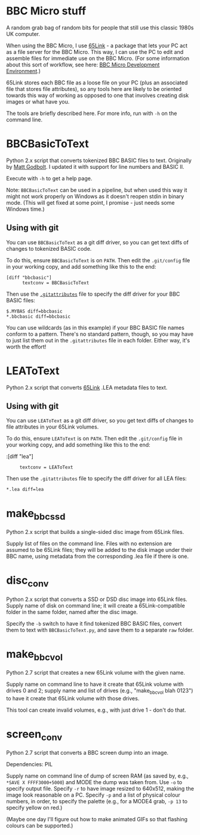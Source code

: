* BBC Micro stuff

A random grab bag of random bits for people that still use this
classic 1980s UK computer.

When using the BBC Micro, I use [[http://web.inter.nl.net/users/J.Kortink/home/software/65link/][65Link]] - a package that lets your PC
act as a file server for the BBC Micro. This way, I can use the PC to
edit and assemble files for immediate use on the BBC Micro. (For some
information about this sort of workflow, see here: [[http://www.tomseddon.plus.com/beeb/env.html][BBC Micro Development Environment]].)

65Link stores each BBC file as a loose file on your PC (plus an
associated file that stores file attributes), so any tools here are
likely to be oriented towards this way of working as opposed to one
that involves creating disk images or what have you.

The tools are briefly described here. For more info, run with =-h= on
the command line.

* BBCBasicToText

Python 2.x script that converts tokenized BBC BASIC files to text.
Originally by [[https://github.com/mattgodbolt][Matt Godbolt]]. I updated it with support for line numbers
and BASIC II.

Execute with =-h= to get a help page.

Note: =BBCBasicToText= can be used in a pipeline, but when used this
way it might not work properly on Windows as it doesn't reopen stdin
in binary mode. (This will get fixed at some point, I promise - just
needs some Windows time.)

** Using with git

You can use =BBCBasicToText= as a git diff driver, so you can get text
diffs of changes to tokenized BASIC code.

To do this, ensure =BBCBasicToText= is on =PATH=. Then edit the
=.git/config= file in your working copy, and add something like this
to the end:

: [diff "bbcbasic"]
:       textconv = BBCBasicToText

Then use the [[http://git-scm.com/docs/gitattributes][=.gitattributes=]] file to specify the diff driver for your
BBC BASIC files:

: $.MYBAS diff=bbcbasic
: *.bbcbasic diff=bbcbasic

You can use wildcards (as in this example) if your BBC BASIC file
names conform to a pattern. There's no standard pattern, though, so
you may have to just list them out in the =.gitattributes= file in
each folder. Either way, it's worth the effort!

* LEAToText

Python 2.x script that converts [[http://web.inter.nl.net/users/J.Kortink/home/software/65link/][65Link]] .LEA metadata files to text. 

** Using with git

You can use =LEAToText= as a git diff driver, so you get text diffs of
changes to file attributes in your 65Link volumes.

To do this, ensure =LEAToText= is on =PATH=. Then edit the
=.git/config= file in your working copy, and add something like this
to the end:

:[diff "lea"]
:      textconv = LEAToText

Then use the =.gitattributes= file to specify the diff driver for all
LEA files:

: *.lea diff=lea

* make_bbc_ssd

Python 2.x script that builds a single-sided disc image from 65Link
files.

Supply list of files on the command line. Files with no extension are
assumed to be 65Link files; they will be added to the disk image under
their BBC name, using metadata from the corresponding .lea file if
there is one.

* disc_conv

Python 2.x script that converts a SSD or DSD disc image into 65Link
files. Supply name of disk on command line; it will create a
65Link-compatible folder in the same folder, named after the disc
image.

Specify the =-b= switch to have it find tokenized BBC BASIC files,
convert them to text with =BBCBasicToText.py=, and save them to a
separate =raw= folder.

* make_bbc_vol

Python 2.7 script that creates a new 65Link volume with the given
name.

Supply name on command line to have it create that 65Link volume with
drives 0 and 2; supply name and list of drives (e.g., "make_bbc_vol
blah 0123") to have it create that 65Link volume with those drives.

This tool can create invalid volumes, e.g., with just drive 1 - don't
do that.

* screen_conv

Python 2.7 script that converts a BBC screen dump into an image.

Dependencies: PIL

Supply name on command line of dump of screen RAM (as saved by, e.g.,
=*SAVE X FFFF3000+5000=) and MODE the dump was taken from. Use =-o= to
specify output file. Specify =-r= to have image resized to 640x512,
making the image look reasonable on a PC. Specify =-p= and a list of
physical colour numbers, in order, to specify the palette (e.g., for a
MODE4 grab, =-p 13= to specify yellow on red.)

(Maybe one day I'll figure out how to make animated GIFs so that
flashing colours can be supported.)
